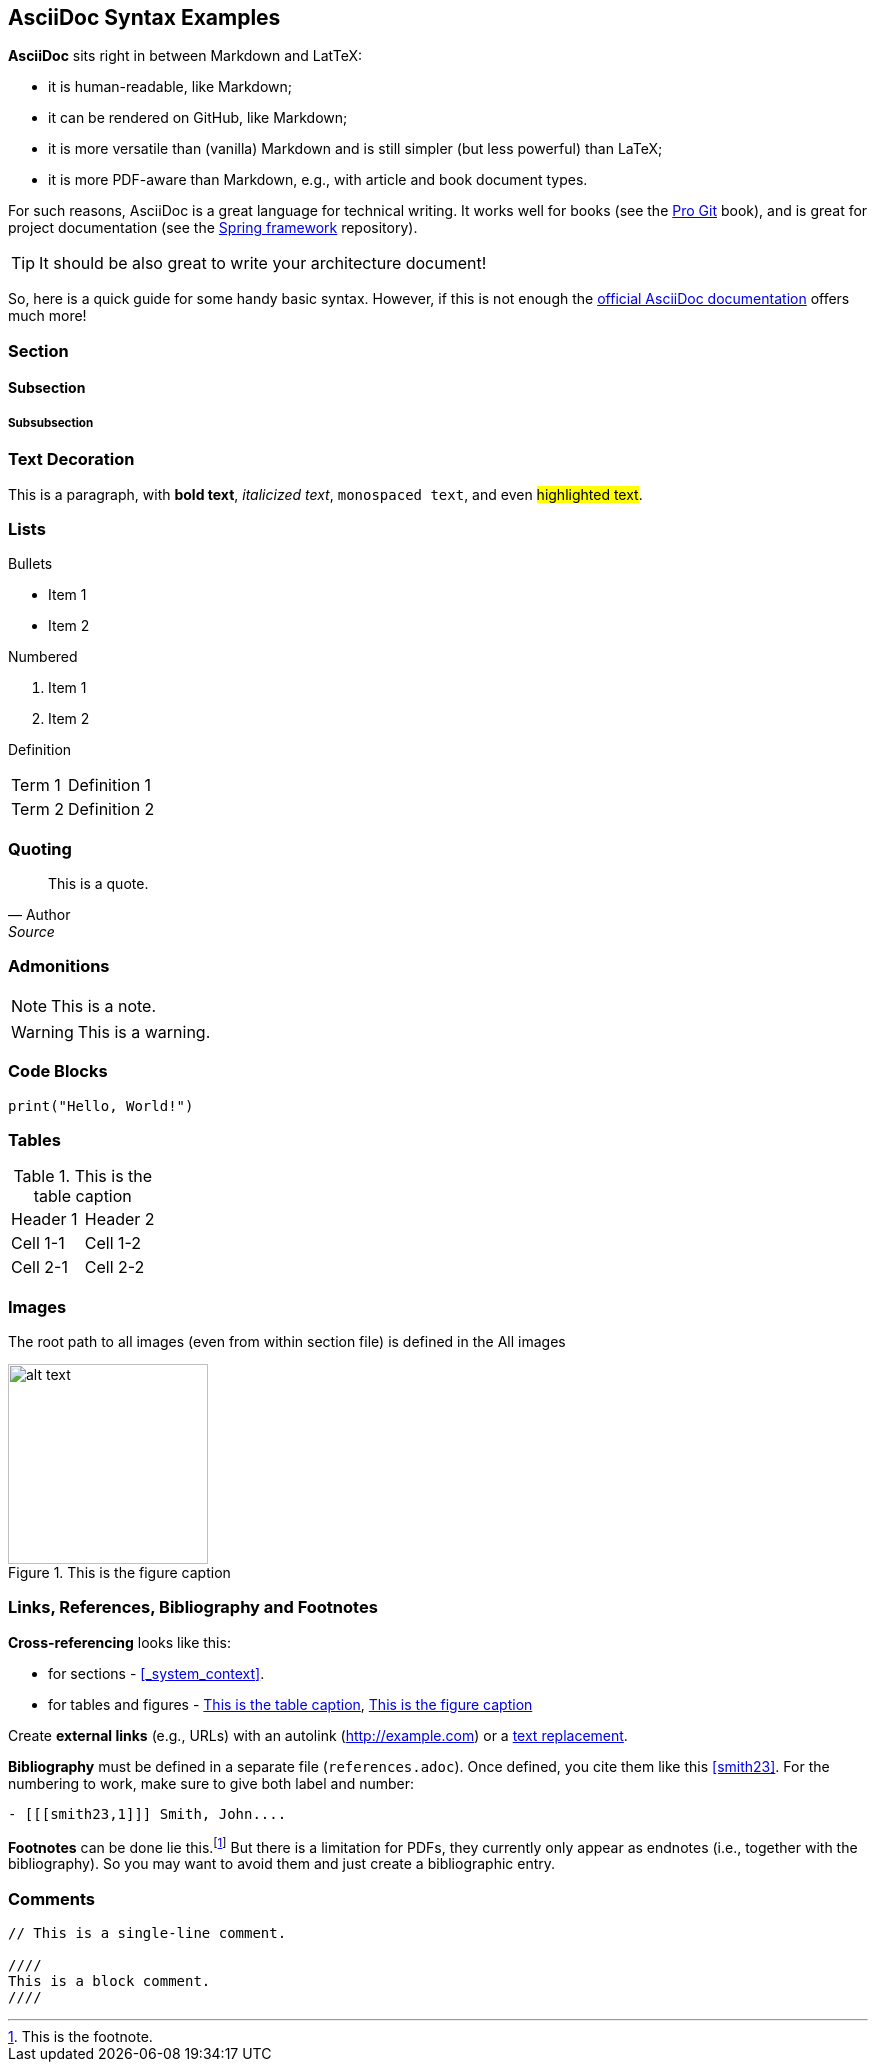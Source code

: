 == AsciiDoc Syntax Examples

*AsciiDoc* sits right in between Markdown and LatTeX:

* it is human-readable, like Markdown;
* it can be rendered on GitHub, like Markdown;
* it is more versatile than (vanilla) Markdown and is still simpler (but less powerful) than LaTeX;
* it is more PDF-aware than Markdown, e.g., with article and book document types.

For such reasons, AsciiDoc is a great language for technical writing. It works well for books (see the https://github.com/progit/progit2[Pro Git] book), and is great for project documentation (see the https://github.com/spring-projects/spring-framework[Spring framework] repository).

TIP: It should be also great to write your architecture document!

So, here is a quick guide for some handy basic syntax. However, if this is not enough the https://docs.asciidoctor.org/asciidoc/latest/[official AsciiDoc documentation] offers much more!

=== Section

==== Subsection

===== Subsubsection

=== Text Decoration

This is a paragraph, with *bold text*, _italicized text_, `monospaced text`, and even #highlighted text#.

=== Lists

Bullets

* Item 1
* Item 2

Numbered

. Item 1
. Item 2

Definition

[horizontal]
Term 1:: Definition 1
Term 2:: Definition 2

=== Quoting

[quote, Author, Source]
____
This is a quote.
____

=== Admonitions

NOTE: This is a note.

WARNING: This is a warning.


=== Code Blocks

[source,python]
----
print("Hello, World!")
----

=== Tables

.This is the table caption
[#tab-label]
|===
| Header 1 | Header 2
| Cell 1-1 | Cell 1-2
| Cell 2-1 | Cell 2-2
|===

=== Images

The root path to all images (even from within section file) is defined in the All images 

.This is the figure caption
[#img-label]
image::example_image.png[alt text,200]

=== Links, References, Bibliography and Footnotes

*Cross-referencing* looks like this:

* for sections - xref:_system_context[].
* for tables and figures - xref:tab-label[], xref:img-label[]

Create *external links* (e.g., URLs) with an autolink (http://example.com) or a http://example.com[text replacement].

*Bibliography* must be defined in a separate file (`references.adoc`). Once defined, you cite them like this <<smith23>>. For the numbering to work, make sure to give both label and number:

----
- [[[smith23,1]]] Smith, John....
----

*Footnotes* can be done lie this.footnote:[This is the footnote.] But there is a limitation for PDFs, they currently only appear as endnotes (i.e., together with the bibliography). So you may want to avoid them and just create a bibliographic entry.

=== Comments

----
// This is a single-line comment.

////
This is a block comment.
////
----

// This is not rendered.

////
This is also not rendered.
////
